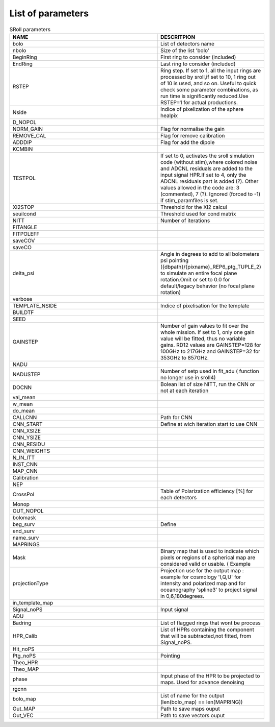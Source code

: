 
.. _parameters:

List of parameters
==================


.. list-table:: SRoll parameters
   :widths: 5 3
   :header-rows: 1
   
   * - NAME
     - DESCRITPION
   * - bolo
     - List of detectors name
   * - nbolo
     - Size of the list 'bolo'
   * - BeginRing
     - First ring to consider (included)
   * - EndRing
     - Last ring to consider (included)
   * - RSTEP
     - Ring step. If set to 1, all the input rings are processed by sroll,if set to 10, 1 ring out of 10 is used, and so on. Useful to quick check some parameter             combinations, as run time is significantly reduced.Use RSTEP=1 for actual productions.
   * - Nside
     - Indice of pixelization of the sphere healpix
   * - D_NOPOL
     -
   * - NORM_GAIN
     - Flag for normalise the gain 
   * - REMOVE_CAL
     - Flag for remove calibration
   * - ADDDIP
     - Flag for add the dipole 
   * - KCMBIN
     -
   * - TESTPOL
     - If set to 0, activates the sroll simulation code (without stim),where colored noise and ADCNL residuals are added to the input signal HPR.If set to 4, only the ADCNL residuals part is added (?). Other values allowed in the code are: 3 (commented), 7 (?). Ignored (forced to -1) if stim_paramfiles is set.
   * - XI2STOP
     - Threshold for the XI2 calcul
   * - seuilcond
     - Threshold used for cond matrix
   * - NITT
     - Number of iterations
   * - FITANGLE
     -
   * - FITPOLEFF
     -
   * - saveCOV
     -
   * - saveCO
     -
   * - delta_psi
     -  Angle in degrees to add to all bolometers psi pointing ({dbpath}/{pixname}_REP6_ptg_TUPLE_2) to simulate an entire focal plane rotation.Omit or set to 0.0 for default/legacy behavior (no focal plane rotation)
   * - verbose
     -
   * - TEMPLATE_NSIDE
     - Indice of pixelisation for the template
   * - BUILDTF
     -
   * - SEED
     - 
   * - GAINSTEP
     - Number of gain values to fit over the whole mission.
       If set to 1, only one gain value will be fitted, thus no variable gains.
       RD12 values are GAINSTEP=128 for 100GHz to 217GHz and GAINSTEP=32 for 353GHz to 857GHz.
   * - NADU
     - 
   * - NADUSTEP
     - Number of setp used in fit_adu ( function no longer use in sroll4)
   * - DOCNN
     - Bolean list of size NITT, run the CNN or not at each iteration
   * - val_mean
     -
   * - w_mean
     - 
   * - do_mean
     - 
   * - CALLCNN
     - Path for CNN
   * - CNN_START
     - Define at wich iteration start to use CNN
   * - CNN_XSIZE
     -
   * - CNN_YSIZE
     -
   * - CNN_RESIDU
     -
   * - CNN_WEIGHTS
     -
   * - N_IN_ITT
     -
   * - INST_CNN
     -
   * - MAP_CNN
     -
   * - Calibration
     - 
   * - NEP
     -
   * - CrossPol
     - Table of Polarization efficiency [%] for each detectors
   * - Monop
     -
   * - OUT_NOPOL
     -
   * - bolomask
     -
   * - beg_surv
     - Define 
   * - end_surv
     -
   * - name_surv
     -
   * - MAPRINGS
     - 
   * - Mask
     -  Binary map that is used to indicate which pixels or regions of a spherical map are considered valid or usable. ( Example 
   * - projectionType
     - Projection use for the output map : example for cosmology 'I,Q,U' for intensity and polarized map and for oceanography 'spline3' to project signal in 0,6,180degrees.
   * - in_template_map
     -
   * - Signal_noPS
     - Input signal 
   * - ADU
     -
   * - Badring
     - List of flagged rings that wont be process
   * - HPR_Calib
     - List of HPRs containing the component that will be subtracted,not fitted, from Signal_noPS.
   * - Hit_noPS
     -
   * - Ptg_noPS
     - Pointing
   * - Theo_HPR
     - 
   * - Theo_MAP
     - 
   * - phase
     - Input phase of the HPR to be projected to maps. Used for advance denoising
   * - rgcnn
     -
   * - bolo_map
     - List of name for the output (len(bolo_map) == len(MAPRING))
   * - Out_MAP
     - Path to save maps ouput
   * - Out_VEC
     - Path to save vectors ouput
